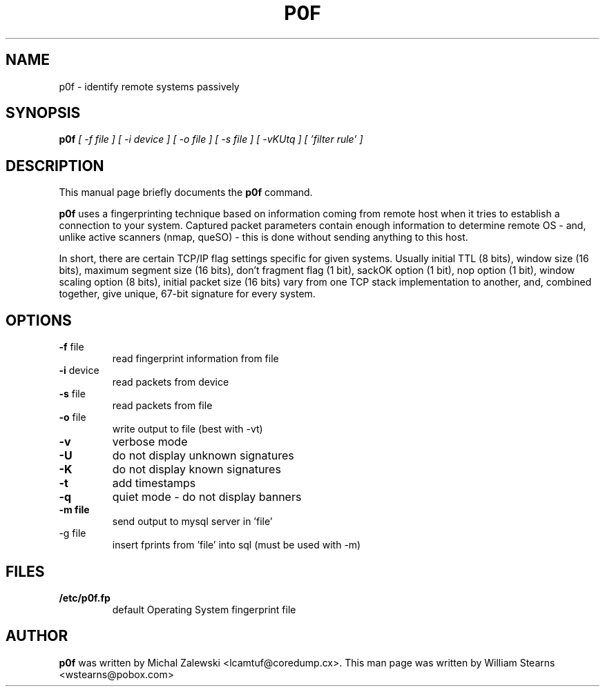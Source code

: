 .TH P0F 1 
.\" NAME should be all caps, SECTION should be 1-8, maybe w/ subsection
.\" other parms are allowed: see man(7), man(1)
.SH NAME
p0f \- identify remote systems passively
.SH SYNOPSIS
.B p0f
.I "[ -f file ] [ -i device ] [ -o file ] [ -s file ] [ -vKUtq ] [ 'filter rule' ]"
.br
.SH "DESCRIPTION"
This manual page briefly documents the
.BR p0f 
command.
.PP
.B p0f
uses a fingerprinting technique based on information coming
from remote host when it tries to establish a connection to your system.
Captured packet parameters contain enough information to determine
remote OS - and, unlike active scanners (nmap, queSO) - this is done
without sending anything to this host.
.PP
In short, there are certain TCP/IP flag settings specific for given systems.
Usually initial TTL (8 bits), window size (16 bits), maximum segment size
(16 bits), don't fragment flag (1 bit), sackOK option (1 bit), nop option
(1 bit), window scaling option (8 bits), initial packet size (16 bits)
vary from one TCP stack implementation to another, and, combined together,
give unique, 67-bit signature for every system.
.SH OPTIONS
.TP
\fB\-f\fR file
read fingerprint information from file
.TP
\fB\-i\fR device
read packets from device
.TP
\fB\-s\fR file
read packets from file
.TP
\fB\-o\fR file
write output to file (best with -vt)
.TP
\fB\-v\fR
verbose mode
.TP
\fB\-U\fR
do not display unknown signatures
.TP
\fB\-K\fR
do not display known signatures
.TP
\fB\-t\fR
add timestamps
.TP
\fB\-q\fR
quiet mode - do not display banners
.TP
\fB\-m file\fR
send output to mysql server in 'file'
.TP
\fb\-g file\fR
insert fprints from 'file' into sql (must be used with -m)
.SH FILES
.TP
.BI /etc/p0f.fp
default Operating System fingerprint file
.SH AUTHOR
.B p0f
was written by Michal Zalewski <lcamtuf@coredump.cx>.  This man page was 
written by William Stearns <wstearns@pobox.com>


